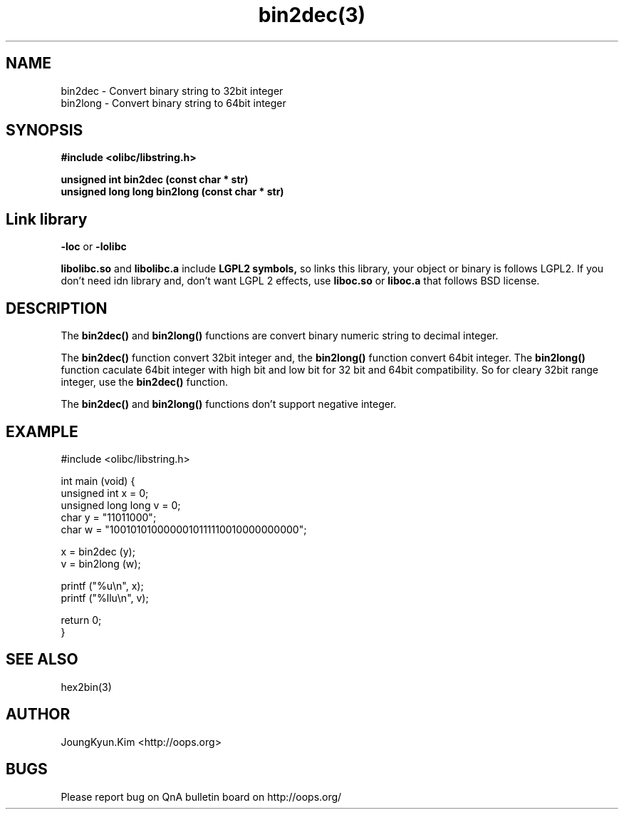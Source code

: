 .TH bin2dec(3) 2011-03-10 "Linux Manpage" "OOPS Library's Manual"
.\" Process with
.\" nroff -man bin2dec.3
.\" 2011-03-10 JoungKyun Kim <htt://oops.org>
.\" $Id: bin2dec.3,v 1.6 2011-03-09 17:32:23 oops Exp $
.SH NAME
bin2dec \- Convert binary string to 32bit integer
.br
bin2long \- Convert binary string to 64bit integer

.SH SYNOPSIS
.B #include <olibc/libstring.h>
.sp
.BI "unsigned int bin2dec (const char * str)"
.br
.BI "unsigned long long bin2long (const char * str)"

.SH Link library
.B \-loc
or
.B \-lolibc
.br

.B libolibc.so
and
.B libolibc.a
include
.B "LGPL2 symbols,"
so links this library, your object or binary is follows LGPL2.
If you don't need idn library and, don't want LGPL 2 effects,
use
.B liboc.so
or
.B liboc.a
that follows BSD license.

.SH DESCRIPTION
The
.BI bin2dec()
and
.BI bin2long()
functions are convert binary numeric string to decimal integer.

The
.BI bin2dec()
function convert 32bit integer and, the
.BI bin2long()
function convert 64bit integer. The
.BI bin2long()
function caculate 64bit integer with high bit and low bit for 32 bit and
64bit compatibility. So for cleary 32bit range integer, use the
.BI bin2dec()
function.

The
.BI bin2dec()
and
.BI bin2long()
functions don't support negative integer.

.SH EXAMPLE
.nf
#include <olibc/libstring.h>

int main (void) {
    unsigned int x = 0;
    unsigned long long v = 0;
    char y = "11011000";
    char w = "1001010100000010111110010000000000";

    x = bin2dec (y);
    v = bin2long (w);

    printf ("%u\\n", x);
    printf ("%llu\\n", v);

    return 0;
}
.fi

.SH "SEE ALSO"
hex2bin(3)

.SH AUTHOR
JoungKyun.Kim <http://oops.org>

.SH BUGS
Please report bug on QnA bulletin board on http://oops.org/
